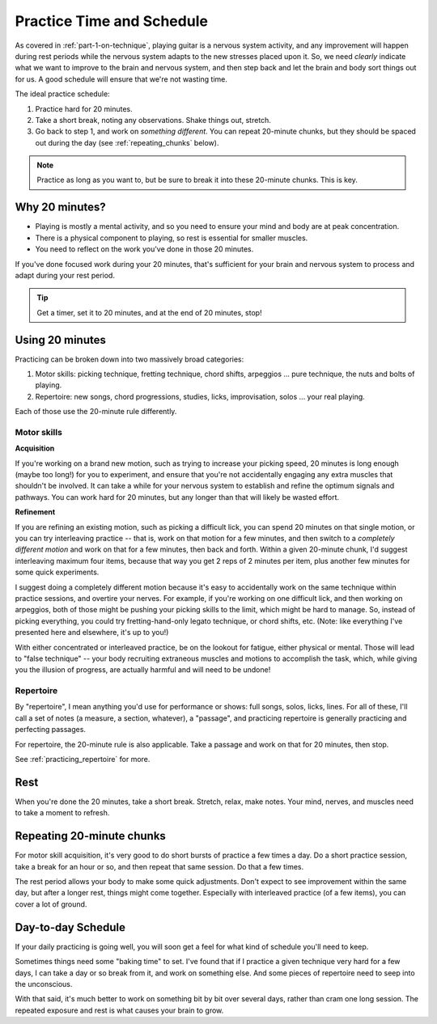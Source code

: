 .. _time_and_schedule:

Practice Time and Schedule
==========================

As covered in :ref:`part-1-on-technique`, playing guitar is a nervous system activity, and any improvement will happen during rest periods while the nervous system adapts to the new stresses placed upon it.  So, we need *clearly* indicate what we want to improve to the brain and nervous system, and then step back and let the brain and body sort things out for us.  A good schedule will ensure that we're not wasting time.

The ideal practice schedule:

1. Practice hard for 20 minutes.
2. Take a short break, noting any observations.  Shake things out, stretch.
3. Go back to step 1, and work on *something different*.  You can repeat 20-minute chunks, but they should be spaced out during the day (see :ref:`repeating_chunks` below).

.. note:: Practice as long as you want to, but be sure to break it into these 20-minute chunks.  This is key.

Why 20 minutes?
---------------

* Playing is mostly a mental activity, and so you need to ensure your mind and body are at peak concentration.
* There is a physical component to playing, so rest is essential for smaller muscles.
* You need to reflect on the work you've done in those 20 minutes.

If you've done focused work during your 20 minutes, that's sufficient for your brain and nervous system to process and adapt during your rest period.

.. tip:: Get a timer, set it to 20 minutes, and at the end of 20 minutes, stop!

Using 20 minutes
----------------

Practicing can be broken down into two massively broad categories:

1. Motor skills: picking technique, fretting technique, chord shifts, arpeggios ... pure technique, the nuts and bolts of playing.
2. Repertoire: new songs, chord progressions, studies, licks, improvisation, solos ... your real playing.

Each of those use the 20-minute rule differently.

Motor skills
^^^^^^^^^^^^

**Acquisition**

If you're working on a brand new motion, such as trying to increase your picking speed, 20 minutes is long enough (maybe too long!) for you to experiment, and ensure that you're not accidentally engaging any extra muscles that shouldn't be involved.  It can take a while for your nervous system to establish and refine the optimum signals and pathways.  You can work hard for 20 minutes, but any longer than that will likely be wasted effort.

**Refinement**

If you are refining an existing motion, such as picking a difficult lick, you can spend 20 minutes on that single motion, or you can try interleaving practice -- that is, work on that motion for a few minutes, and then switch to a *completely different motion* and work on that for a few minutes, then back and forth.  Within a given 20-minute chunk, I'd suggest interleaving maximum four items, because that way you get 2 reps of 2 minutes per item, plus another few minutes for some quick experiments.

I suggest doing a completely different motion because it's easy to accidentally work on the same technique within practice sessions, and overtire your nerves.  For example, if you're working on one difficult lick, and then working on arpeggios, both of those might be pushing your picking skills to the limit, which might be hard to manage.  So, instead of picking everything, you could try fretting-hand-only legato technique, or chord shifts, etc.  (Note: like everything I've presented here and elsewhere, it's up to you!)

With either concentrated or interleaved practice, be on the lookout for fatigue, either physical or mental.  Those will lead to "false technique" -- your body recruiting extraneous muscles and motions to accomplish the task, which, while giving you the illusion of progress, are actually harmful and will need to be undone!

Repertoire
^^^^^^^^^^

By "repertoire", I mean anything you'd use for performance or shows: full songs, solos, licks, lines.  For all of these, I'll call a set of notes (a measure, a section, whatever), a "passage", and practicing repertoire is generally practicing and perfecting passages.

For repertoire, the 20-minute rule is also applicable.  Take a passage and work on that for 20 minutes, then stop.

See :ref:`practicing_repertoire` for more.

Rest
----

When you're done the 20 minutes, take a short break.  Stretch, relax, make notes.  Your mind, nerves, and muscles need to take a moment to refresh.

.. _repeating_chunks:

Repeating 20-minute chunks
--------------------------

For motor skill acquisition, it's very good to do short bursts of practice a few times a day.  Do a short practice session, take a break for an hour or so, and then repeat that same session.  Do that a few times.

The rest period allows your body to make some quick adjustments.  Don't expect to see improvement within the same day, but after a longer rest, things might come together.  Especially with interleaved practice (of a few items), you can cover a lot of ground.

Day-to-day Schedule
-------------------

If your daily practicing is going well, you will soon get a feel for what kind of schedule you'll need to keep.

Sometimes things need some "baking time" to set.  I've found that if I practice a given technique very hard for a few days, I can take a day or so break from it, and work on something else.  And some pieces of repertoire need to seep into the unconscious.

With that said, it's much better to work on something bit by bit over several days, rather than cram one long session.  The repeated exposure and rest is what causes your brain to grow.
